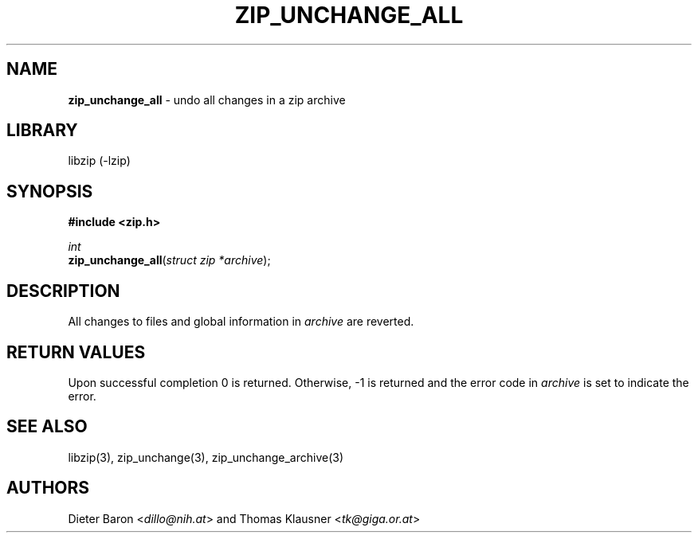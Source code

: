 .TH "ZIP_UNCHANGE_ALL" "3" "April 23, 2006" "NiH" "Library Functions Manual"
.nh
.if n .ad l
.SH "NAME"
\fBzip_unchange_all\fR
\- undo all changes in a zip archive
.SH "LIBRARY"
libzip (-lzip)
.SH "SYNOPSIS"
\fB#include <zip.h>\fR
.sp
\fIint\fR
.br
\fBzip_unchange_all\fR(\fIstruct zip *archive\fR);
.SH "DESCRIPTION"
All changes to files and global information in
\fIarchive\fR
are reverted.
.SH "RETURN VALUES"
Upon successful completion 0 is returned.
Otherwise, \-1 is returned and the error code in
\fIarchive\fR
is set to indicate the error.
.SH "SEE ALSO"
libzip(3),
zip_unchange(3),
zip_unchange_archive(3)
.SH "AUTHORS"
Dieter Baron <\fIdillo@nih.at\fR>
and
Thomas Klausner <\fItk@giga.or.at\fR>

